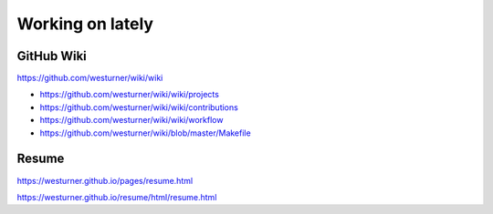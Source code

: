 Working on lately
=================

GitHub Wiki
------------
https://github.com/westurner/wiki/wiki

* https://github.com/westurner/wiki/wiki/projects
* https://github.com/westurner/wiki/wiki/contributions
* https://github.com/westurner/wiki/wiki/workflow
* https://github.com/westurner/wiki/blob/master/Makefile

Resume
-------
https://westurner.github.io/pages/resume.html

https://westurner.github.io/resume/html/resume.html


.. author:: default
.. categories:: none
.. tags:: wiki, lately
.. comments::
